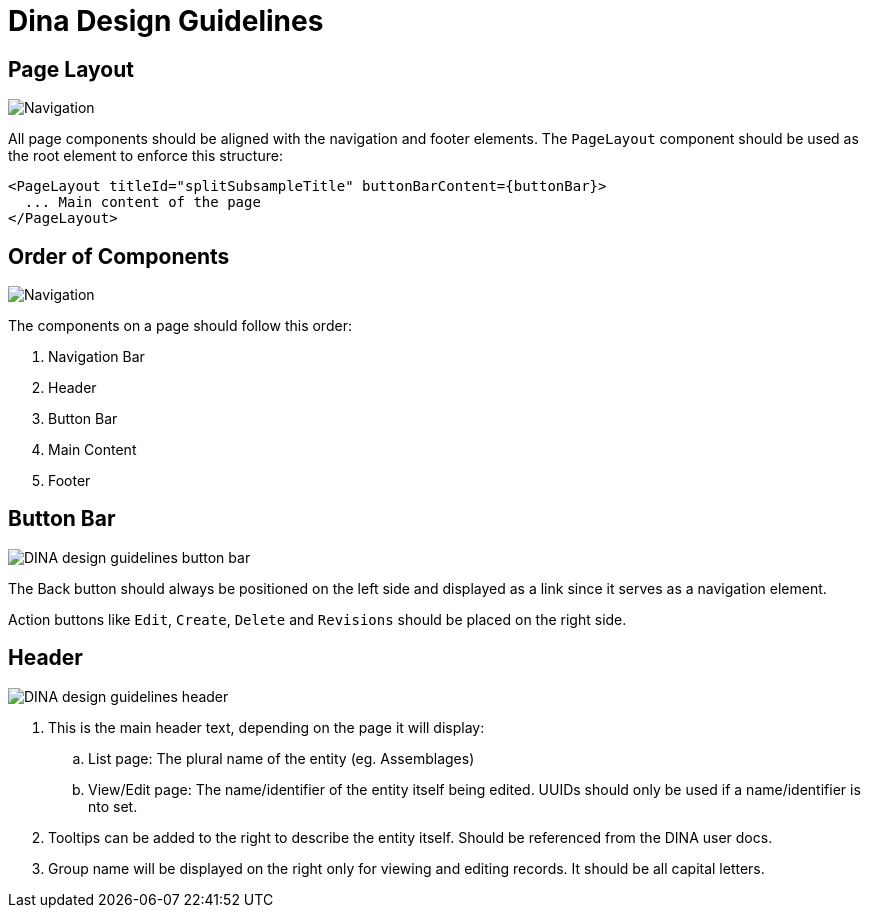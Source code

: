 :imagesdir: ./images/dina_design_guidelines 
= Dina Design Guidelines

== Page Layout

image::DINA_design_guidelines_page_layout.png[Navigation, button bar, header, and main content are all aligned together]

All page components should be aligned with the navigation and footer elements. The `PageLayout` component should be used as the root element to enforce this structure:

[source]
----
<PageLayout titleId="splitSubsampleTitle" buttonBarContent={buttonBar}>
  ... Main content of the page
</PageLayout>
----

== Order of Components

image::DINA_design_guidelines_order_components.png[Navigation, button bar, header, and main content are all aligned together]

The components on a page should follow this order: 

1. Navigation Bar
2. Header
3. Button Bar
4. Main Content
5. Footer

== Button Bar

image::DINA_design_guidelines_button_bar.png[]

The Back button should always be positioned on the left side and displayed as a link since it serves as a navigation element. 

Action buttons like `Edit`, `Create`, `Delete` and `Revisions` should be placed on the right side.

== Header

image::DINA_design_guidelines_header.png[]

. This is the main header text, depending on the page it will display:
.. List page: The plural name of the entity (eg. Assemblages)
.. View/Edit page: The name/identifier of the entity itself being edited. UUIDs should only be used if a name/identifier is nto set.
. Tooltips can be added to the right to describe the entity itself. Should be referenced from the DINA user docs.
. Group name will be displayed on the right only for viewing and editing records. It should be all capital letters.